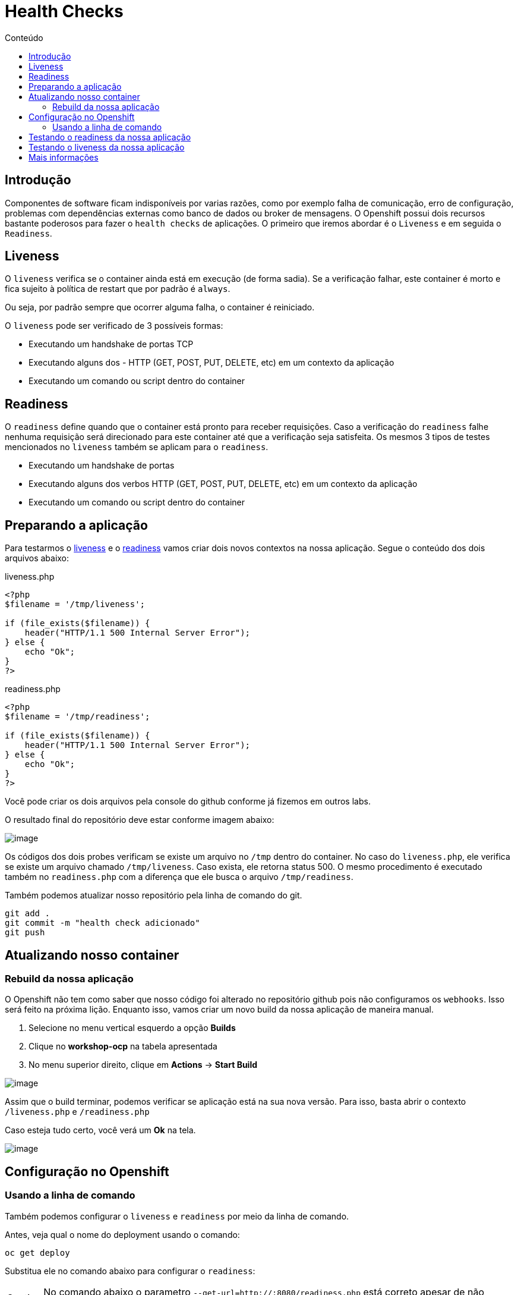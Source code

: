 [[health-checks]]
= Health Checks
:toc:
:imagesdir: images
:toc-title: Conteúdo

== Introdução

Componentes de software ficam indisponíveis por varias razões, como por exemplo falha de comunicação, erro de configuração, problemas com dependências externas como banco de dados ou broker de mensagens. O Openshift possui dois recursos bastante poderosos para fazer o `health checks` de aplicações. O primeiro que iremos abordar é o `Liveness` e em seguida o `Readiness`.

[[liveness]]
== Liveness

O `liveness` verifica se o container ainda está em execução (de forma sadia). Se a verificação falhar, este container é morto e fica sujeito à política de restart que por padrão é `always`.

Ou seja, por padrão sempre que ocorrer alguma falha, o container é reiniciado.

O `liveness` pode ser verificado de 3 possíveis formas:

* Executando um handshake de portas TCP
* Executando alguns dos - HTTP (GET, POST, PUT, DELETE, etc) em um contexto da aplicação
* Executando um comando ou script dentro do container

[[readiness]]
== Readiness

O `readiness` define quando que o container está pronto para receber requisições. Caso a verificação do `readiness` falhe nenhuma requisição será direcionado para este container até que a verificação seja satisfeita. Os mesmos 3 tipos de testes mencionados no `liveness` também se aplicam para o `readiness`.

* Executando um handshake de portas
* Executando alguns dos verbos HTTP (GET, POST, PUT, DELETE, etc) em um contexto da aplicação
* Executando um comando ou script dentro do container

[[preparando-a-aplicação]]
== Preparando a aplicação

Para testarmos o <<liveness,liveness>> e o <<readiness,readiness>> vamos criar dois novos contextos na nossa aplicação. Segue o conteúdo dos dois arquivos abaixo:

liveness.php

[source,php,role=copypaste]
----
<?php
$filename = '/tmp/liveness';

if (file_exists($filename)) {
    header("HTTP/1.1 500 Internal Server Error");
} else {
    echo "Ok";
}
?>
----

readiness.php

[source,php,role=copypaste]
----
<?php
$filename = '/tmp/readiness';

if (file_exists($filename)) {
    header("HTTP/1.1 500 Internal Server Error");
} else {
    echo "Ok";
}
?>
----

Você pode criar os dois arquivos pela console do github conforme já fizemos em outros labs.

O resultado final do repositório deve estar conforme imagem abaixo:

image:https://raw.githubusercontent.com/guaxinim/test-drive-openshift/master/gitbook/assets/selection_254.png[image]

Os códigos dos dois probes verificam se existe um arquivo no `/tmp` dentro do container. No caso do `liveness.php`, ele verifica se existe um arquivo chamado `/tmp/liveness`. Caso exista, ele retorna status 500. O mesmo procedimento é executado também no `readiness.php` com a diferença que ele busca o arquivo `/tmp/readiness`.

Também podemos atualizar nosso repositório pela linha de comando do git.

[source,bash,role=copypaste]
----
git add .
git commit -m "health check adicionado"
git push
----

[[atualizando-nosso-container]]
== Atualizando nosso container

[[rebuild-da-nossa-aplicação]]
=== Rebuild da nossa aplicação

O Openshift não tem como saber que nosso código foi alterado no repositório github pois não configuramos os `webhooks`. Isso será feito na próxima lição. Enquanto isso, vamos criar um novo build da nossa aplicação de maneira manual.

1.  Selecione no menu vertical esquerdo a opção *Builds*
2.  Clique no *workshop-ocp* na tabela apresentada
3.  No menu superior direito, clique em *Actions* -> *Start Build*

image:start-new-build.gif[image]

Assim que o build terminar, podemos verificar se aplicação está na sua nova versão. Para isso, basta abrir o contexto `/liveness.php` e `/readiness.php`

Caso esteja tudo certo, você verá um *Ok* na tela.

image:https://raw.githubusercontent.com/guaxinim/test-drive-openshift/master/gitbook/assets/live-read.gif[image]

[[configuração-no-openshift]]
== Configuração no Openshift

=== Usando a linha de comando

Também podemos configurar o `liveness` e `readiness` por meio da linha de comando.

Antes, veja qual o nome do deployment usando o comando:

[source,bash,role=copypaste]
----
oc get deploy
----

Substitua ele no comando abaixo para configurar o `readiness`:

CAUTION: No comando abaixo o parametro `--get-url=http://:8080/readiness.php` está correto apesar de não parecer. *Não altere seu valor*.

[source,bash,role=copypaste]
----
oc set probe deploy/workshop-ocp --readiness --get-url=http://:8080/readiness.php
----

image:oc-set-readiness.gif[image]

Para o `liveness`:

CAUTION: No comando abaixo o parametro `--get-url=http://:8080/liveness.php` está correto apesar de não parecer. *Não altere seu valor*.

[source,bash,role=copypaste]
----
oc set probe deploy/workshop-ocp --initial-delay-seconds=20 --liveness --get-url=http://:8080/liveness.php
----

image:oc-set-liveness.gif[image]

==== Visualizando o efeito na Console

Para visualizar o efeito na console, vamos matar o pod. Pode usar o comando abaixo.

[source,bash,role=copypaste]
----
oc delete pod -l app=workshop-ocp
----


Perceba que adicionamos um delay inicial para o health check do liveness. Fizemos isso para evitar que o Openshift fique matando o container enquanto o mesmo estiver "subindo".

O Openshift informa para nós por meio da console web que a aplicação não está pronta para receber requisição por meio da cor azul clara. Se o círculo ficar azul claro, quer dizer que o seu POD não passou no teste de readiness.

IMPORTANT: Caso o círculo do container apareça laranja, isso quer dizer que o teste de readiness ficou mais de 5 minutos sem passar no teste.


image:testing-readiness.gif[image]

O container ficar azul claro rapidamente e logo em seguida volta a ficar azul escuro. Isso quer dizer que por um breve período de tempo, ele não passou no readiness probe.

[[testando-o-readiness-da-nossa-aplicação]]
== Testando o readiness da nossa aplicação

Para testarmos o readiness, vamos executar um comando que cria um arquivo na pasta tmp.

[source,bash,role=copypaste]
----
# Veja o nome do seu pod
oc get po
----

[source,bash,role=copypaste]
----
# Crie o arquivo dentro do pod
oc exec <nome-do-pod> touch /tmp/readiness
----

TIP: Depois de criado o arquivo `/tmp/readiness` pode ser que demore um pouco para que o Openshift perceba que a aplicação está falhando no teste de readiness. Isso é normal já que ele testa a aplicação a cada 20 segundos e espera que ela falhe pelo menos 3 vezes para depois tirar do balanceamento

image:https://raw.githubusercontent.com/guaxinim/test-drive-openshift/master/gitbook/assets/readiness-file.gif[image]

Na console, agora o container ficará azul claro assim que o Openshift perceber que o readiness probe falhou.

[[testando-o-liveness-da-nossa-aplicação]]
== Testando o liveness da nossa aplicação

O mesmo passo executado no passo anterior pode ser feito para o liveness.

[source,bash,role=copypaste]
----
# Veja o nome do seu pod
oc get po
----

[source,bash,role=copypaste]
----
# Crie o arquivo dentro do pod
oc exec <nome-do-pod> touch /tmp/liveness
----

image:https://raw.githubusercontent.com/guaxinim/test-drive-openshift/master/gitbook/assets/liveness-cmd2.gif[image]

Assim que o Openshift perceber que o container parou de responder no contexto do `/liveness.php`, ele vai matar e criar outro container (que não terá esse arquivo `/tmp/liveness` já que ele não existe na imagem).

Você pode ver que o container foi reiniciado por meio dos eventos do projeto. Para isso faça:

[source,bash,role=copypaste]
----
oc get events
----

[[mais-informações]]
== Mais informações

* https://docs.openshift.com/container-platform/4.2/nodes/containers/nodes-containers-health.html
* https://developers.redhat.com/blog/2018/12/21/asp_dotnet_core_kubernetes_health_check_openshift/[https://developers.redhat.com/blog/2018/12/21/asp_dotnet_core_kubernetes_health_check_openshift]
